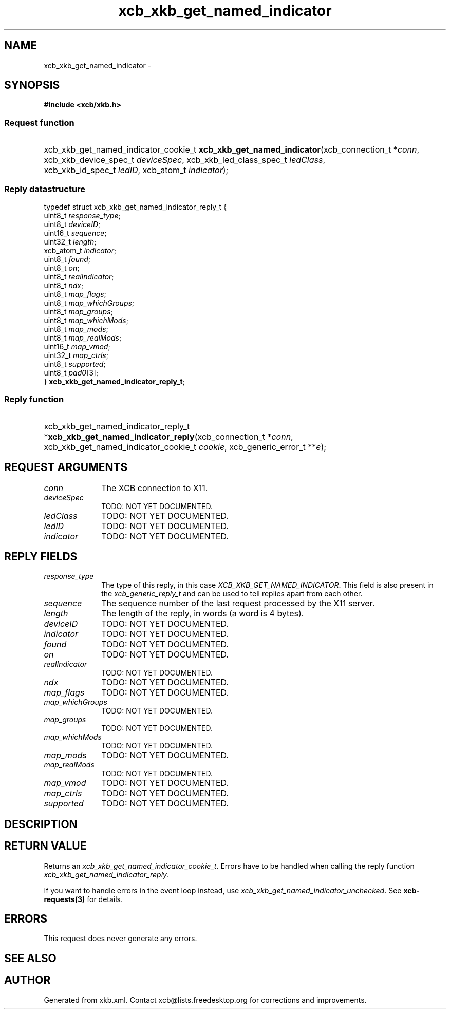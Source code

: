 .TH xcb_xkb_get_named_indicator 3  "libxcb 1.16.1" "X Version 11" "XCB Requests"
.ad l
.SH NAME
xcb_xkb_get_named_indicator \- 
.SH SYNOPSIS
.hy 0
.B #include <xcb/xkb.h>
.SS Request function
.HP
xcb_xkb_get_named_indicator_cookie_t \fBxcb_xkb_get_named_indicator\fP(xcb_connection_t\ *\fIconn\fP, xcb_xkb_device_spec_t\ \fIdeviceSpec\fP, xcb_xkb_led_class_spec_t\ \fIledClass\fP, xcb_xkb_id_spec_t\ \fIledID\fP, xcb_atom_t\ \fIindicator\fP);
.PP
.SS Reply datastructure
.nf
.sp
typedef struct xcb_xkb_get_named_indicator_reply_t {
    uint8_t    \fIresponse_type\fP;
    uint8_t    \fIdeviceID\fP;
    uint16_t   \fIsequence\fP;
    uint32_t   \fIlength\fP;
    xcb_atom_t \fIindicator\fP;
    uint8_t    \fIfound\fP;
    uint8_t    \fIon\fP;
    uint8_t    \fIrealIndicator\fP;
    uint8_t    \fIndx\fP;
    uint8_t    \fImap_flags\fP;
    uint8_t    \fImap_whichGroups\fP;
    uint8_t    \fImap_groups\fP;
    uint8_t    \fImap_whichMods\fP;
    uint8_t    \fImap_mods\fP;
    uint8_t    \fImap_realMods\fP;
    uint16_t   \fImap_vmod\fP;
    uint32_t   \fImap_ctrls\fP;
    uint8_t    \fIsupported\fP;
    uint8_t    \fIpad0\fP[3];
} \fBxcb_xkb_get_named_indicator_reply_t\fP;
.fi
.SS Reply function
.HP
xcb_xkb_get_named_indicator_reply_t *\fBxcb_xkb_get_named_indicator_reply\fP(xcb_connection_t\ *\fIconn\fP, xcb_xkb_get_named_indicator_cookie_t\ \fIcookie\fP, xcb_generic_error_t\ **\fIe\fP);
.br
.hy 1
.SH REQUEST ARGUMENTS
.IP \fIconn\fP 1i
The XCB connection to X11.
.IP \fIdeviceSpec\fP 1i
TODO: NOT YET DOCUMENTED.
.IP \fIledClass\fP 1i
TODO: NOT YET DOCUMENTED.
.IP \fIledID\fP 1i
TODO: NOT YET DOCUMENTED.
.IP \fIindicator\fP 1i
TODO: NOT YET DOCUMENTED.
.SH REPLY FIELDS
.IP \fIresponse_type\fP 1i
The type of this reply, in this case \fIXCB_XKB_GET_NAMED_INDICATOR\fP. This field is also present in the \fIxcb_generic_reply_t\fP and can be used to tell replies apart from each other.
.IP \fIsequence\fP 1i
The sequence number of the last request processed by the X11 server.
.IP \fIlength\fP 1i
The length of the reply, in words (a word is 4 bytes).
.IP \fIdeviceID\fP 1i
TODO: NOT YET DOCUMENTED.
.IP \fIindicator\fP 1i
TODO: NOT YET DOCUMENTED.
.IP \fIfound\fP 1i
TODO: NOT YET DOCUMENTED.
.IP \fIon\fP 1i
TODO: NOT YET DOCUMENTED.
.IP \fIrealIndicator\fP 1i
TODO: NOT YET DOCUMENTED.
.IP \fIndx\fP 1i
TODO: NOT YET DOCUMENTED.
.IP \fImap_flags\fP 1i
TODO: NOT YET DOCUMENTED.
.IP \fImap_whichGroups\fP 1i
TODO: NOT YET DOCUMENTED.
.IP \fImap_groups\fP 1i
TODO: NOT YET DOCUMENTED.
.IP \fImap_whichMods\fP 1i
TODO: NOT YET DOCUMENTED.
.IP \fImap_mods\fP 1i
TODO: NOT YET DOCUMENTED.
.IP \fImap_realMods\fP 1i
TODO: NOT YET DOCUMENTED.
.IP \fImap_vmod\fP 1i
TODO: NOT YET DOCUMENTED.
.IP \fImap_ctrls\fP 1i
TODO: NOT YET DOCUMENTED.
.IP \fIsupported\fP 1i
TODO: NOT YET DOCUMENTED.
.SH DESCRIPTION
.SH RETURN VALUE
Returns an \fIxcb_xkb_get_named_indicator_cookie_t\fP. Errors have to be handled when calling the reply function \fIxcb_xkb_get_named_indicator_reply\fP.

If you want to handle errors in the event loop instead, use \fIxcb_xkb_get_named_indicator_unchecked\fP. See \fBxcb-requests(3)\fP for details.
.SH ERRORS
This request does never generate any errors.
.SH SEE ALSO
.SH AUTHOR
Generated from xkb.xml. Contact xcb@lists.freedesktop.org for corrections and improvements.
